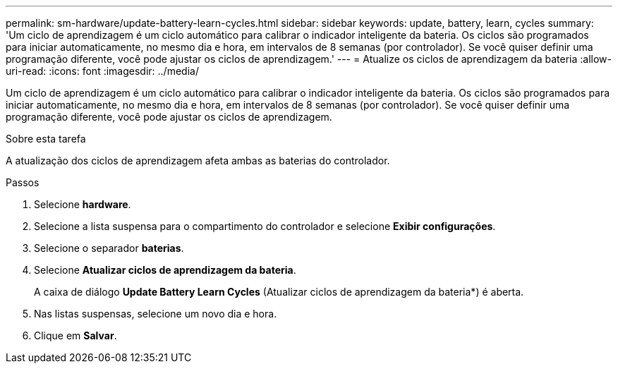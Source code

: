 ---
permalink: sm-hardware/update-battery-learn-cycles.html 
sidebar: sidebar 
keywords: update, battery, learn, cycles 
summary: 'Um ciclo de aprendizagem é um ciclo automático para calibrar o indicador inteligente da bateria. Os ciclos são programados para iniciar automaticamente, no mesmo dia e hora, em intervalos de 8 semanas (por controlador). Se você quiser definir uma programação diferente, você pode ajustar os ciclos de aprendizagem.' 
---
= Atualize os ciclos de aprendizagem da bateria
:allow-uri-read: 
:icons: font
:imagesdir: ../media/


[role="lead"]
Um ciclo de aprendizagem é um ciclo automático para calibrar o indicador inteligente da bateria. Os ciclos são programados para iniciar automaticamente, no mesmo dia e hora, em intervalos de 8 semanas (por controlador). Se você quiser definir uma programação diferente, você pode ajustar os ciclos de aprendizagem.

.Sobre esta tarefa
A atualização dos ciclos de aprendizagem afeta ambas as baterias do controlador.

.Passos
. Selecione *hardware*.
. Selecione a lista suspensa para o compartimento do controlador e selecione *Exibir configurações*.
. Selecione o separador *baterias*.
. Selecione *Atualizar ciclos de aprendizagem da bateria*.
+
A caixa de diálogo *Update Battery Learn Cycles* (Atualizar ciclos de aprendizagem da bateria*) é aberta.

. Nas listas suspensas, selecione um novo dia e hora.
. Clique em *Salvar*.

